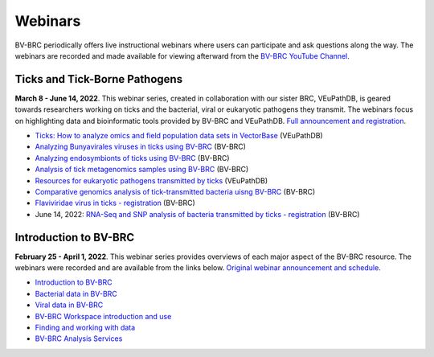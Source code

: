 Webinars
=========

BV-BRC periodically offers live instructional webinars where users can participate and ask questions along the way. The webinars are recorded and made available for viewing afterward from the `BV-BRC YouTube Channel <https://www.youtube.com/channel/UCDkT2ZCWhK3GBtm5R-o1J4A>`_.

Ticks and Tick-Borne Pathogens
------------------------------
**March 8 - June 14, 2022**.  This webinar series, created in collaboration with our sister BRC, VEuPathDB, is geared towards researchers working on ticks and the bacterial, viral or eukaryotic pathogens they transmit. The webinars focus on highlighting data and bioinformatic tools provided by BV-BRC and VEuPathDB. `Full announcement and registration <https://veupathdb.org/veupathdb/app/static-content/tickwebinars.html>`_.

* `Ticks: How to analyze omics and field population data sets in VectorBase <https://youtu.be/93Ci3UJ-yAU>`_ (VEuPathDB)
* `Analyzing Bunyavirales viruses in ticks using BV-BRC <https://youtu.be/9IVaY5d6qdA>`_ (BV-BRC)
* `Analyzing endosymbionts of ticks using BV-BRC <https://youtu.be/lsDXu00IB_4>`_ (BV-BRC)
* `Analysis of tick metagenomics samples using BV-BRC <https://youtu.be/EpvW42kN-1c>`_ (BV-BRC)
* `Resources for eukaryotic pathogens transmitted by ticks <https://youtu.be/4gKJ62wOUi0>`_ (VEuPathDB)
* `Comparative genomics analysis of tick-transmitted bacteria uisng BV-BRC <https://youtu.be/4BohhruNoTs>`_ (BV-BRC)
* `Flaviviridae virus in ticks - registration <https://youtu.be/v_xw06GPso8>`_ (BV-BRC)
* June 14, 2022: `RNA-Seq and SNP analysis of bacteria transmitted by ticks - registration <https://upenn.zoom.us/meeting/register/tJ0td-Gsqj0uHNeBNnLDJyomDsF1SKZjwHCv>`_ (BV-BRC)

Introduction to BV-BRC
----------------------
**February 25 - April 1, 2022**. This webinar series provides overviews of each major aspect of the BV-BRC resource. The webinars were recorded and are available from the links below. `Original webinar announcement and schedule <https://www.bv-brc.org/docs/webinar/bv-brc_intro.html>`_.

* `Introduction to BV-BRC <https://youtu.be/sPh9syjXpuA>`_
* `Bacterial data in BV-BRC <https://youtu.be/efNsqDFFCi0>`_
* `Viral data in BV-BRC <https://youtu.be/nyH7YdX5pPc>`_
* `BV-BRC Workspace introduction and use <https://youtu.be/_kyo2uZ6g2c>`_
* `Finding and working with data <https://youtu.be/gefGo7rVs9w>`_
* `BV-BRC Analysis Services <https://youtu.be/E4kadbLooRk>`_